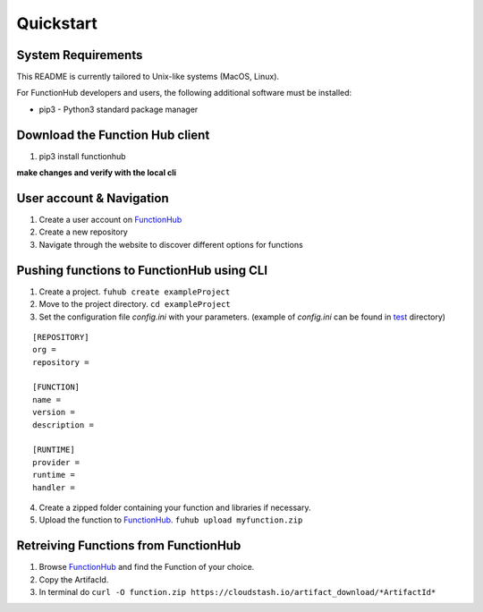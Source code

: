 Quickstart
---------------------------------------------

System Requirements
~~~~~~~~~~~~~~~~~~~~~~~~~~~~~~~~~~

This README is currently tailored to Unix-like systems (MacOS, Linux).

For FunctionHub developers and users, the following additional software
must be installed:

-  pip3 - Python3 standard package manager


Download the Function Hub client
~~~~~~~~~~~~~~~~~~~~~~~~~~~~~~~~~~

1. pip3 install functionhub

**make changes and verify with the local cli**

User account & Navigation
~~~~~~~~~~~~~~~~~~~~~~~~~

1. Create a user account on `FunctionHub <https://cloudstash.io>`__
2. Create a new repository
3. Navigate through the website to discover different options for
   functions

Pushing functions to FunctionHub using CLI
~~~~~~~~~~~~~~~~~~~~~~~~~~~~~~~~~~~~~~~~~~

1. Create a project. ``fuhub create exampleProject``
2. Move to the project directory. ``cd exampleProject``
3. Set the configuration file *config.ini* with your parameters.
   (example of *config.ini* can be found in `test <https://github.com/radon-h2020/functionHub-client/tree/master/test>`__ directory)

::

   [REPOSITORY]
   org =
   repository =

   [FUNCTION]
   name =
   version =
   description = 

   [RUNTIME]
   provider =
   runtime =
   handler =

   
4. Create a zipped folder containing your function and libraries if necessary.
5. Upload the function to `FunctionHub <https://cloudstash.io>`__.
   ``fuhub upload myfunction.zip``



Retreiving Functions from FunctionHub 
~~~~~~~~~~~~~~~~~~~~~~~~~~~~~~~~~~~~~~~~~~

1. Browse `FunctionHub <https://cloudstash.io>`__ and find the Function of your choice.
2. Copy the ArtifacId.
3. In terminal do ``curl -O function.zip https://cloudstash.io/artifact_download/*ArtifactId*``